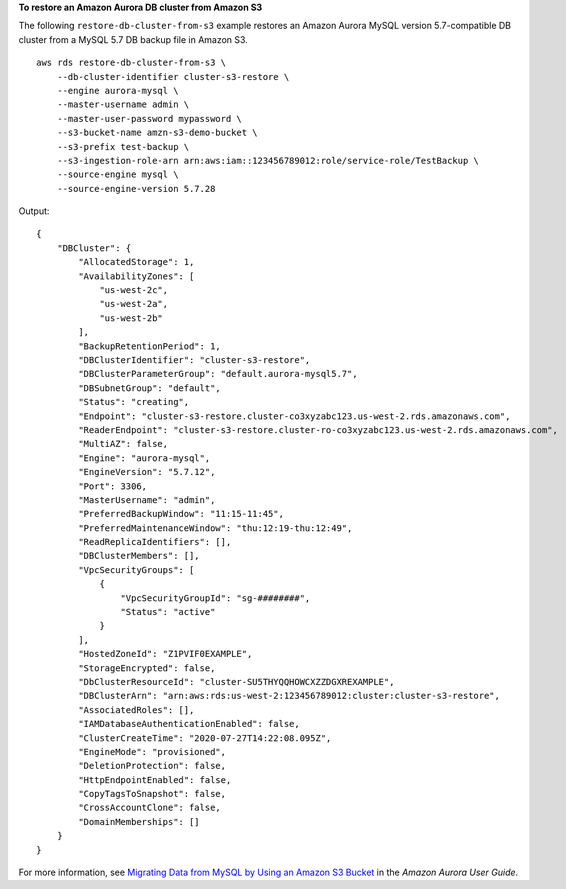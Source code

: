 **To restore an Amazon Aurora DB cluster from Amazon S3**

The following ``restore-db-cluster-from-s3`` example restores an Amazon Aurora MySQL version 5.7-compatible DB cluster from a MySQL 5.7 DB backup file in Amazon S3. ::

    aws rds restore-db-cluster-from-s3 \
        --db-cluster-identifier cluster-s3-restore \
        --engine aurora-mysql \
        --master-username admin \
        --master-user-password mypassword \
        --s3-bucket-name amzn-s3-demo-bucket \
        --s3-prefix test-backup \
        --s3-ingestion-role-arn arn:aws:iam::123456789012:role/service-role/TestBackup \
        --source-engine mysql \
        --source-engine-version 5.7.28

Output::

    {
        "DBCluster": {
            "AllocatedStorage": 1,
            "AvailabilityZones": [
                "us-west-2c",
                "us-west-2a",
                "us-west-2b"
            ],
            "BackupRetentionPeriod": 1,
            "DBClusterIdentifier": "cluster-s3-restore",
            "DBClusterParameterGroup": "default.aurora-mysql5.7",
            "DBSubnetGroup": "default",
            "Status": "creating",
            "Endpoint": "cluster-s3-restore.cluster-co3xyzabc123.us-west-2.rds.amazonaws.com",
            "ReaderEndpoint": "cluster-s3-restore.cluster-ro-co3xyzabc123.us-west-2.rds.amazonaws.com",
            "MultiAZ": false,
            "Engine": "aurora-mysql",
            "EngineVersion": "5.7.12",
            "Port": 3306,
            "MasterUsername": "admin",
            "PreferredBackupWindow": "11:15-11:45",
            "PreferredMaintenanceWindow": "thu:12:19-thu:12:49",
            "ReadReplicaIdentifiers": [],
            "DBClusterMembers": [],
            "VpcSecurityGroups": [
                {
                    "VpcSecurityGroupId": "sg-########",
                    "Status": "active"
                }
            ],
            "HostedZoneId": "Z1PVIF0EXAMPLE",
            "StorageEncrypted": false,
            "DbClusterResourceId": "cluster-SU5THYQQHOWCXZZDGXREXAMPLE",
            "DBClusterArn": "arn:aws:rds:us-west-2:123456789012:cluster:cluster-s3-restore",
            "AssociatedRoles": [],
            "IAMDatabaseAuthenticationEnabled": false,
            "ClusterCreateTime": "2020-07-27T14:22:08.095Z",
            "EngineMode": "provisioned",
            "DeletionProtection": false,
            "HttpEndpointEnabled": false,
            "CopyTagsToSnapshot": false,
            "CrossAccountClone": false,
            "DomainMemberships": []
        }
    }

For more information, see `Migrating Data from MySQL by Using an Amazon S3 Bucket <https://docs.aws.amazon.com/AmazonRDS/latest/AuroraUserGuide/AuroraMySQL.Migrating.ExtMySQL.html#AuroraMySQL.Migrating.ExtMySQL.S3>`__ in the *Amazon Aurora User Guide*.
